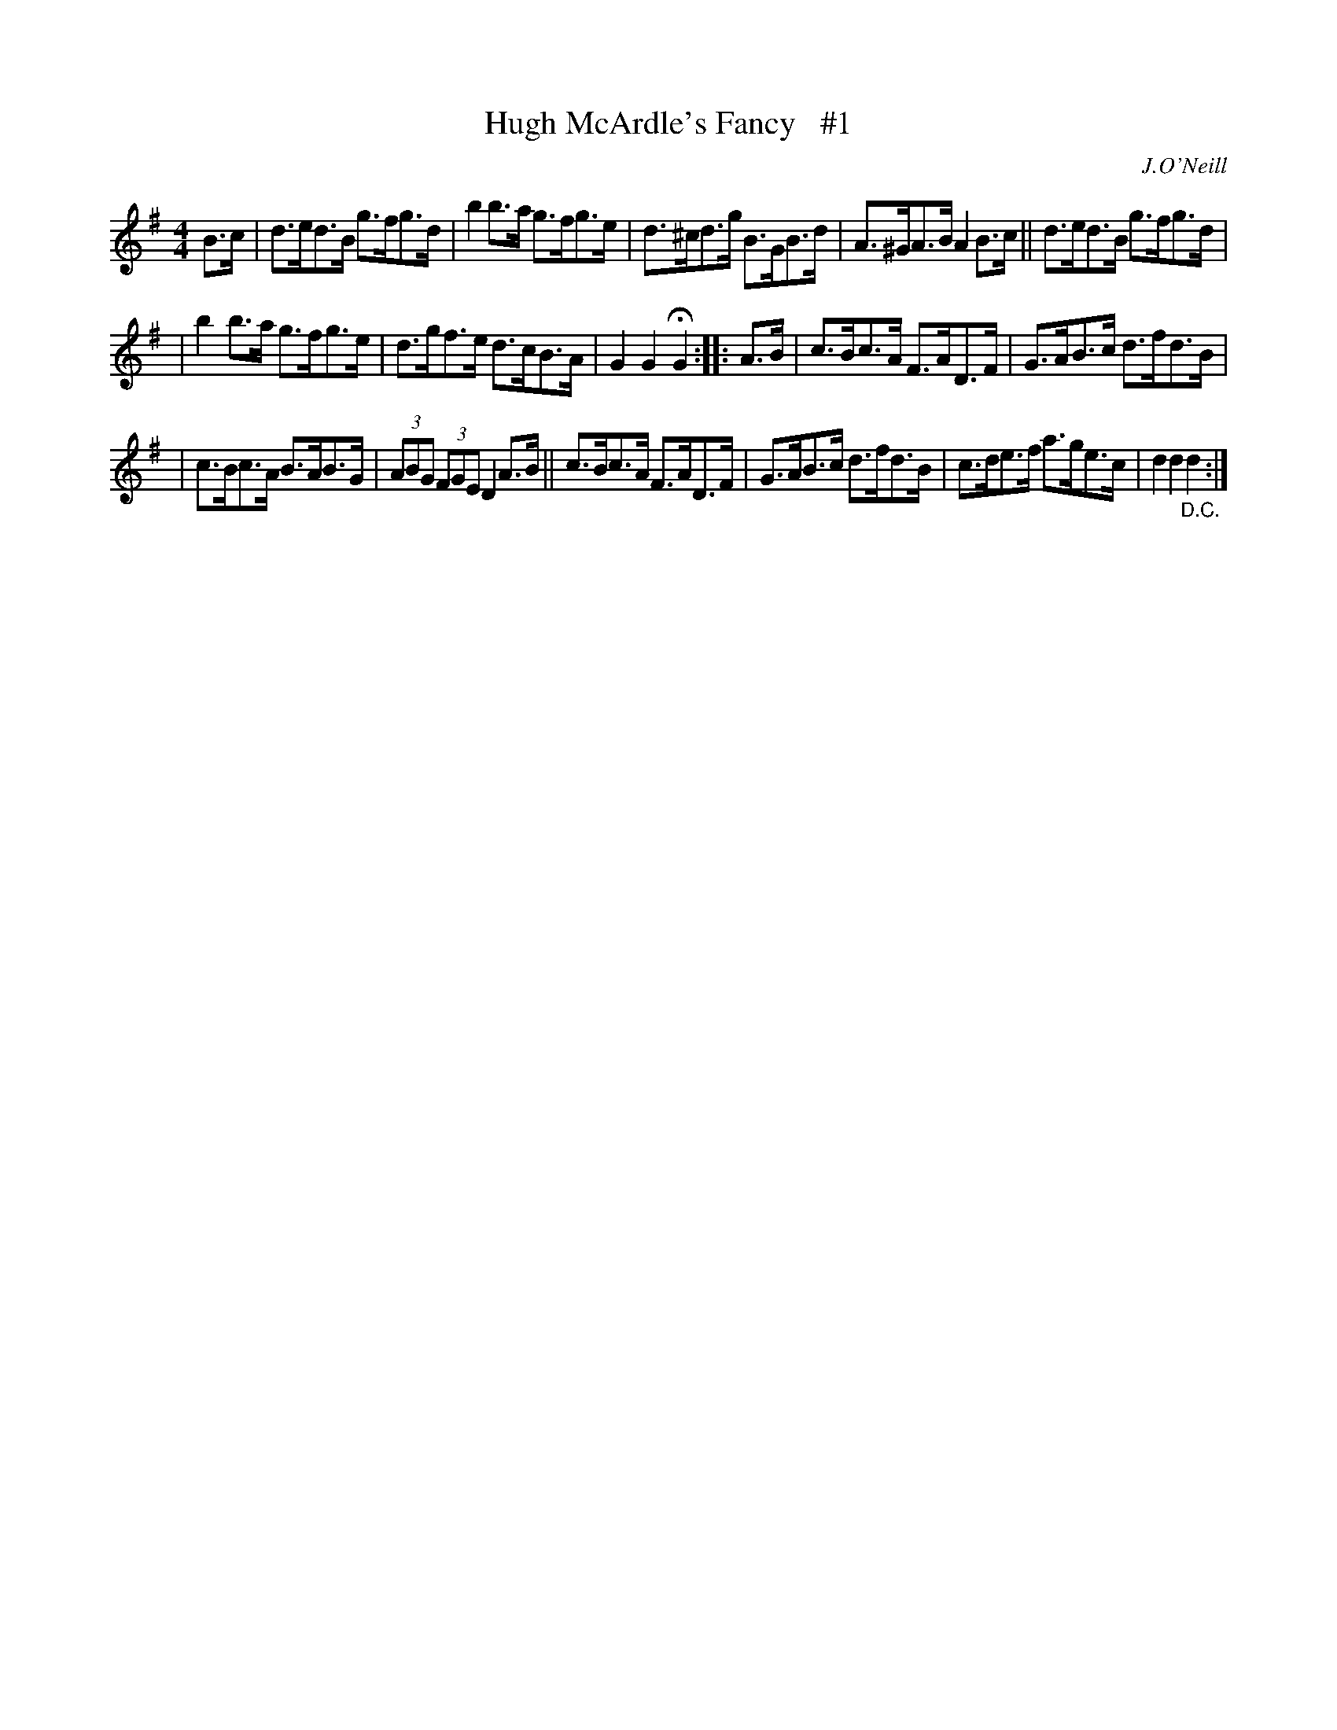 X: 1680
T: Hugh McArdle's Fancy   #1
R: hornpipe
%S: s:3 b:16(5+5+6)
B: O'Neill's 1850 #1680
O: J.O'Neill
M: 4/4
L: 1/8
K: G
B>c \
| d>ed>B g>fg>d | b2b>a g>fg>e | d>^cd>g B>GB>d | A>^GA>B A2 B>c || d>ed>B g>fg>d |
| b2b>a g>fg>e | d>gf>e d>cB>A | G2G2 HG2 :: A>B | c>Bc>A F>AD>F | G>AB>c d>fd>B |
| c>Bc>A B>AB>G | (3ABG (3FGE D2 A>B || c>Bc>A F>AD>F | G>AB>c d>fd>B | c>de>f a>ge>c | d2d2 "_D.C."d2 :|
